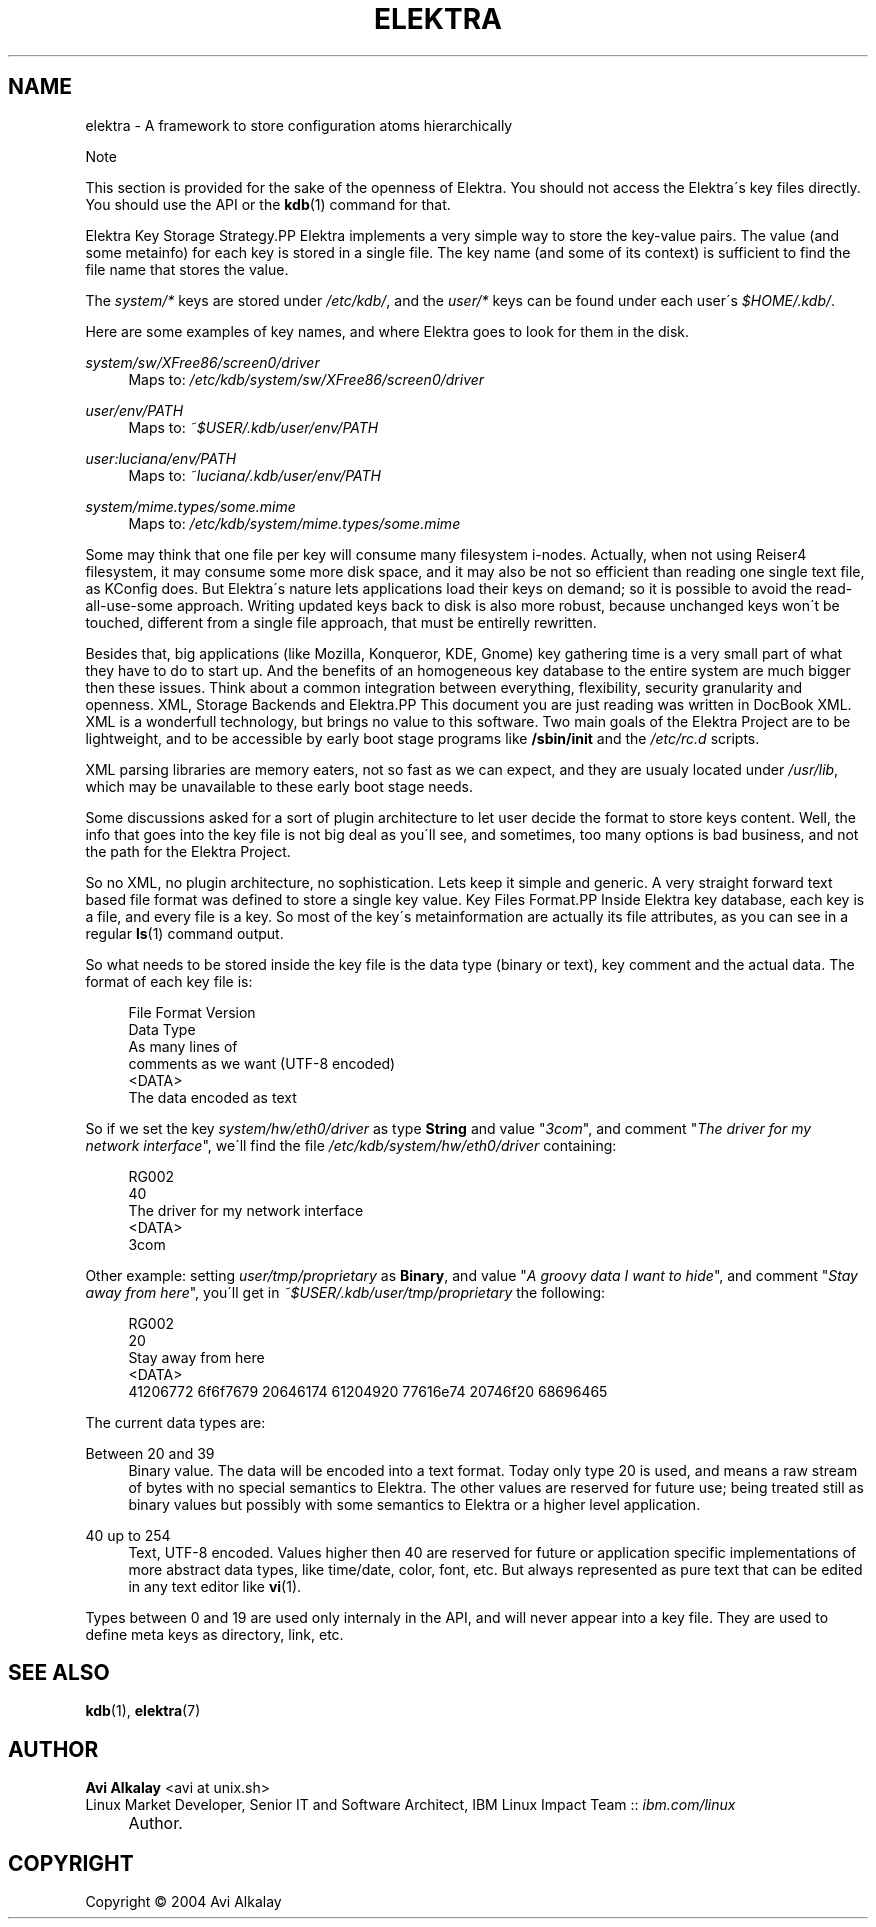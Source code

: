 .\"     Title: elektra
.\"    Author: Avi Alkalay <avi at unix.sh>
.\" Generator: DocBook XSL Stylesheets v1.73.2 <http://docbook.sf.net/>
.\"      Date: March 2004
.\"    Manual: 
.\"    Source: Elektra Initiative
.\"
.TH "ELEKTRA" "5" "March 2004" "Elektra Initiative" ""
.\" disable hyphenation
.nh
.\" disable justification (adjust text to left margin only)
.ad l
.SH "NAME"
elektra \- A framework to store configuration atoms hierarchically
.sp
.it 1 an-trap
.nr an-no-space-flag 1
.nr an-break-flag 1
.br
Note
.PP
This section is provided for the sake of the openness of Elektra\&. You should not access the Elektra\'s key files directly\&. You should use the API or the
\fBkdb\fR(1)
command for that\&.

Elektra Key Storage Strategy.PP
Elektra implements a very simple way to store the key\-value pairs\&. The value (and some metainfo) for each key is stored in a single file\&. The key name (and some of its context) is sufficient to find the file name that stores the value\&.
.PP
The
\fIsystem/*\fR
keys are stored under
\fI/etc/kdb/\fR, and the
\fIuser/*\fR
keys can be found under each user\'s
\fI$HOME/\&.kdb/\fR\&.
.PP
Here are some examples of key names, and where Elektra goes to look for them in the disk\&.
.PP
\fIsystem/sw/XFree86/screen0/driver\fR
.RS 4
Maps to:
\fI/etc/kdb/system/sw/XFree86/screen0/driver\fR
.RE
.PP
\fIuser/env/PATH\fR
.RS 4
Maps to:
\fI~$USER/\&.kdb/user/env/PATH\fR
.RE
.PP
\fIuser:luciana/env/PATH\fR
.RS 4
Maps to:
\fI~luciana/\&.kdb/user/env/PATH\fR
.RE
.PP
\fIsystem/mime\&.types/some\&.mime\fR
.RS 4
Maps to:
\fI/etc/kdb/system/mime\&.types/some\&.mime\fR
.RE
.PP
Some may think that one file per key will consume many filesystem i\-nodes\&. Actually, when not using Reiser4 filesystem, it may consume some more disk space, and it may also be not so efficient than reading one single text file, as KConfig does\&. But Elektra\'s nature lets applications load their keys on demand; so it is possible to avoid the read\-all\-use\-some approach\&. Writing updated keys back to disk is also more robust, because unchanged keys won\'t be touched, different from a single file approach, that must be entirelly rewritten\&.
.PP
Besides that, big applications (like Mozilla, Konqueror, KDE, Gnome) key gathering time is a very small part of what they have to do to start up\&. And the benefits of an homogeneous key database to the entire system are much bigger then these issues\&. Think about a common integration between everything, flexibility, security granularity and openness\&.
XML, Storage Backends and Elektra.PP
This document you are just reading was written in DocBook XML\&. XML is a wonderfull technology, but brings no value to this software\&. Two main goals of the Elektra Project are to be lightweight, and to be accessible by early boot stage programs like
\fB/sbin/init\fR
and the
\fI/etc/rc\&.d\fR
scripts\&.
.PP
XML parsing libraries are memory eaters, not so fast as we can expect, and they are usualy located under
\fI/usr/lib\fR, which may be unavailable to these early boot stage needs\&.
.PP
Some discussions asked for a sort of plugin architecture to let user decide the format to store keys content\&. Well, the info that goes into the key file is not big deal as you\'ll see, and sometimes, too many options is bad business, and not the path for the Elektra Project\&.
.PP
So no XML, no plugin architecture, no sophistication\&. Lets keep it simple and generic\&. A very straight forward text based file format was defined to store a single key value\&.
Key Files Format.PP
Inside Elektra key database, each key is a file, and every file is a key\&. So most of the key\'s metainformation are actually its file attributes, as you can see in a regular
\fBls\fR(1)
command output\&.
.PP
So what needs to be stored inside the key file is the data type (binary or text), key comment and the actual data\&. The format of each key file is:
.sp
.RS 4
.nf
File Format Version
Data Type
As many lines of
comments as we want (UTF\-8 encoded)
<DATA>
The data encoded as text
		
.fi
.RE
.PP
So if we set the key
\fIsystem/hw/eth0/driver\fR
as type
\fBString\fR
and value "\fI3com\fR", and comment "\fIThe driver for my network interface\fR", we\'ll find the file
\fI/etc/kdb/system/hw/eth0/driver\fR
containing:
.sp
.RS 4
.nf
RG002
40
The driver for my network interface
<DATA>
3com
		
.fi
.RE
.PP
Other example: setting
\fIuser/tmp/proprietary\fR
as
\fBBinary\fR, and value "\fIA groovy data I want to hide\fR", and comment "\fIStay away from here\fR", you\'ll get in
\fI~$USER/\&.kdb/user/tmp/proprietary\fR
the following:
.sp
.RS 4
.nf
RG002
20
Stay away from here
<DATA>
41206772 6f6f7679 20646174 61204920 77616e74 20746f20 68696465
		
.fi
.RE
.PP
The current data types are:
.PP
Between 20 and 39
.RS 4
Binary value\&. The data will be encoded into a text format\&. Today only type 20 is used, and means a raw stream of bytes with no special semantics to Elektra\&. The other values are reserved for future use; being treated still as binary values but possibly with some semantics to Elektra or a higher level application\&.
.RE
.PP
40 up to 254
.RS 4
Text, UTF\-8 encoded\&. Values higher then 40 are reserved for future or application specific implementations of more abstract data types, like time/date, color, font, etc\&. But always represented as pure text that can be edited in any text editor like
\fBvi\fR(1)\&.
.RE
.PP
Types between 0 and 19 are used only internaly in the API, and will never appear into a key file\&. They are used to define meta keys as directory, link, etc\&.
.SH "SEE ALSO"
.PP
\fBkdb\fR(1),
\fBelektra\fR(7)
.SH "AUTHOR"
.PP
\fBAvi Alkalay\fR <\&avi at unix\&.sh\&>
.br
Linux Market Developer, Senior IT and Software Architect, IBM Linux Impact Team :: \fIibm\&.com/linux\fR
.sp -1n
.IP "" 4
Author.
.SH "COPYRIGHT"
Copyright \(co 2004 Avi Alkalay
.br
